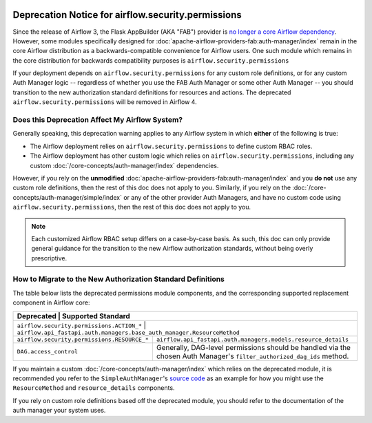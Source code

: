  .. Licensed to the Apache Software Foundation (ASF) under one
    or more contributor license agreements.  See the NOTICE file
    distributed with this work for additional information
    regarding copyright ownership.  The ASF licenses this file
    to you under the Apache License, Version 2.0 (the
    "License"); you may not use this file except in compliance
    with the License.  You may obtain a copy of the License at

 ..   http://www.apache.org/licenses/LICENSE-2.0

 .. Unless required by applicable law or agreed to in writing,
    software distributed under the License is distributed on an
    "AS IS" BASIS, WITHOUT WARRANTIES OR CONDITIONS OF ANY
    KIND, either express or implied.  See the License for the
    specific language governing permissions and limitations
    under the License.

Deprecation Notice for airflow.security.permissions
===================================================

Since the release of Airflow 3, the Flask AppBuilder (AKA "FAB") provider is
`no longer a core Airflow dependency <https://cwiki.apache.org/confluence/display/AIRFLOW/AIP-79%3A+Remove+Flask+AppBuilder+as+Core+dependency>`_.
However, some modules specifically designed for :doc:`apache-airflow-providers-fab:auth-manager/index` remain in the core Airflow distribution as a
backwards-compatible convenience for Airflow users. One such module which remains in the core distribution for backwards compatibility purposes is ``airflow.security.permissions``

If your deployment depends on ``airflow.security.permissions`` for any custom role definitions, or for any custom Auth Manager logic --
regardless of whether you use the FAB Auth Manager or some other Auth Manager -- you should transition
to the new authorization standard definitions for resources and actions.
The deprecated ``airflow.security.permissions`` will be removed in Airflow 4.

Does this Deprecation Affect My Airflow System?
-----------------------------------------------

Generally speaking, this deprecation warning applies to any Airflow system in which **either** of the following is true:

* The Airflow deployment relies on ``airflow.security.permissions`` to define custom RBAC roles.
* The Airflow deployment has other custom logic which relies on ``airflow.security.permissions``, including any custom :doc:`/core-concepts/auth-manager/index` dependencies.

However, if you rely on the **unmodified** :doc:`apache-airflow-providers-fab:auth-manager/index` and you **do not** use any custom role definitions, then the rest of this doc does not apply to you.
Similarly, if you rely on the :doc:`/core-concepts/auth-manager/simple/index` or any of the other provider Auth Managers, and have no custom code using ``airflow.security.permissions``, then the rest of this doc does not apply to you.

.. note::
    Each customized Airflow RBAC setup differs on a case-by-case basis. As such, this doc can only provide general
    guidance for the transition to the new Airflow authorization standards, without being overly prescriptive.

How to Migrate to the New Authorization Standard Definitions
------------------------------------------------------------

The table below lists the deprecated permissions module components, and the corresponding supported
replacement component in Airflow core:

+---------------------------------------------+------------------------------------------------------------------------------------------------------------------------+
| Deprecated                                  | Supported Standard                                                                                                     |
+=======================+==============================================================================================================================================+
| ``airflow.security.permissions.ACTION_*``   | ``airflow.api_fastapi.auth.managers.base_auth_manager.ResourceMethod``                                                 |
+---------------------------------------------+------------------------------------------------------------------------------------------------------------------------+
| ``airflow.security.permissions.RESOURCE_*`` | ``airflow.api_fastapi.auth.managers.models.resource_details``                                                          |
+---------------------------------------------+------------------------------------------------------------------------------------------------------------------------+
| ``DAG.access_control``                      | Generally, DAG-level permissions should be handled via the chosen Auth Manager's ``filter_authorized_dag_ids`` method. |
+---------------------------------------------+------------------------------------------------------------------------------------------------------------------------+

If you maintain a custom :doc:`/core-concepts/auth-manager/index` which relies on the deprecated module, it is
recommended you refer to the ``SimpleAuthManager``'s `source code <https://github.com/apache/airflow/blob/main/airflow-core/src/airflow/api_fastapi/auth/managers/simple/simple_auth_manager.py>`_
as an example for how you might use the ``ResourceMethod`` and ``resource_details`` components.

If you rely on custom role definitions based off the deprecated module, you should refer to the documentation of the auth manager your system uses.
